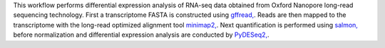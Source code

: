 This workflow performs differential expression analysis of RNA-seq data obtained from Oxford Nanopore long-read sequencing technology. 
First a transcriptome FASTA is constructed using `gffread, <https://github.com/gpertea/gffread>`_. Reads are then mapped to the transcriptome with the long-read optimized alignment tool `minimap2, <https://github.com/lh3/minimap2>`_. Next quantification is performed using `salmon, <https://github.com/COMBINE-lab/salmon>`_ before normalization and differential expression analysis are conducted by `PyDESeq2, <https://github.com/owkin/PyDESeq2>`_.
